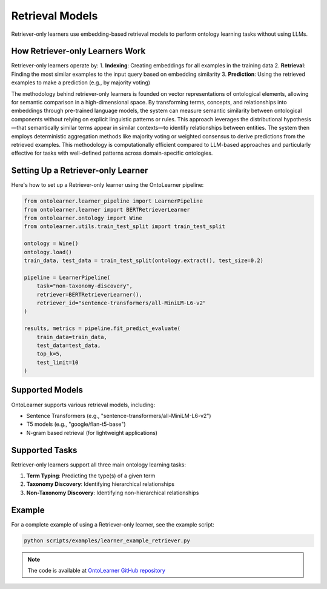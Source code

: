 Retrieval Models
=================
Retriever-only learners use embedding-based retrieval models
to perform ontology learning tasks without using LLMs.

How Retriever-only Learners Work
--------------------------------
Retriever-only learners operate by:
1. **Indexing**: Creating embeddings for all examples in the training data
2. **Retrieval**: Finding the most similar examples to the input query based on embedding similarity
3. **Prediction**: Using the retrieved examples to make a prediction (e.g., by majority voting)

The methodology behind retriever-only learners is founded on vector representations of ontological elements,
allowing for semantic comparison in a high-dimensional space. By transforming terms, concepts,
and relationships into embeddings through pre-trained language models, the system can measure semantic similarity
between ontological components without relying on explicit linguistic patterns or rules.
This approach leverages the distributional hypothesis—that semantically similar terms
appear in similar contexts—to identify relationships between entities. The system then employs
deterministic aggregation methods like majority voting or weighted consensus to derive predictions
from the retrieved examples. This methodology is computationally efficient compared to LLM-based approaches
and particularly effective for tasks with well-defined patterns across domain-specific ontologies.

Setting Up a Retriever-only Learner
----------------------------------
Here's how to set up a Retriever-only learner using the OntoLearner pipeline:

.. code-block:: python

    from ontolearner.learner_pipeline import LearnerPipeline
    from ontolearner.learner import BERTRetrieverLearner
    from ontolearner.ontology import Wine
    from ontolearner.utils.train_test_split import train_test_split

    ontology = Wine()
    ontology.load()
    train_data, test_data = train_test_split(ontology.extract(), test_size=0.2)

    pipeline = LearnerPipeline(
        task="non-taxonomy-discovery",
        retriever=BERTRetrieverLearner(),
        retriever_id="sentence-transformers/all-MiniLM-L6-v2"
    )

    results, metrics = pipeline.fit_predict_evaluate(
        train_data=train_data,
        test_data=test_data,
        top_k=5,
        test_limit=10
    )

Supported Models
---------------
OntoLearner supports various retrieval models, including:

- Sentence Transformers (e.g., "sentence-transformers/all-MiniLM-L6-v2")
- T5 models (e.g., "google/flan-t5-base")
- N-gram based retrieval (for lightweight applications)

Supported Tasks
--------------
Retriever-only learners support all three main ontology learning tasks:

1. **Term Typing**: Predicting the type(s) of a given term
2. **Taxonomy Discovery**: Identifying hierarchical relationships
3. **Non-Taxonomy Discovery**: Identifying non-hierarchical relationships

Example
-------
For a complete example of using a Retriever-only learner, see the example script:

.. code-block:: bash

    python scripts/examples/learner_example_retriever.py

.. note::

   The code is available at `OntoLearner GitHub repository <https://github.com/sciknoworg/OntoLearner/blob/dev/scripts/examples/learner_example_retriever.py>`_
